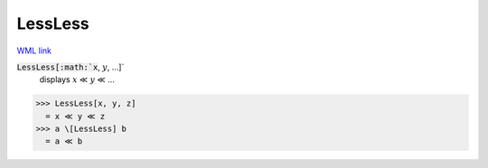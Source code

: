 LessLess
========

`WML link <https://reference.wolfram.com/language/ref/LessLess.html>`_


:code:`LessLess[:math:`x`, :math:`y`, ...]`
    displays :math:`x` ≪ :math:`y` ≪ ...





>>> LessLess[x, y, z]
  = x ≪ y ≪ z
>>> a \[LessLess] b
  = a ≪ b
